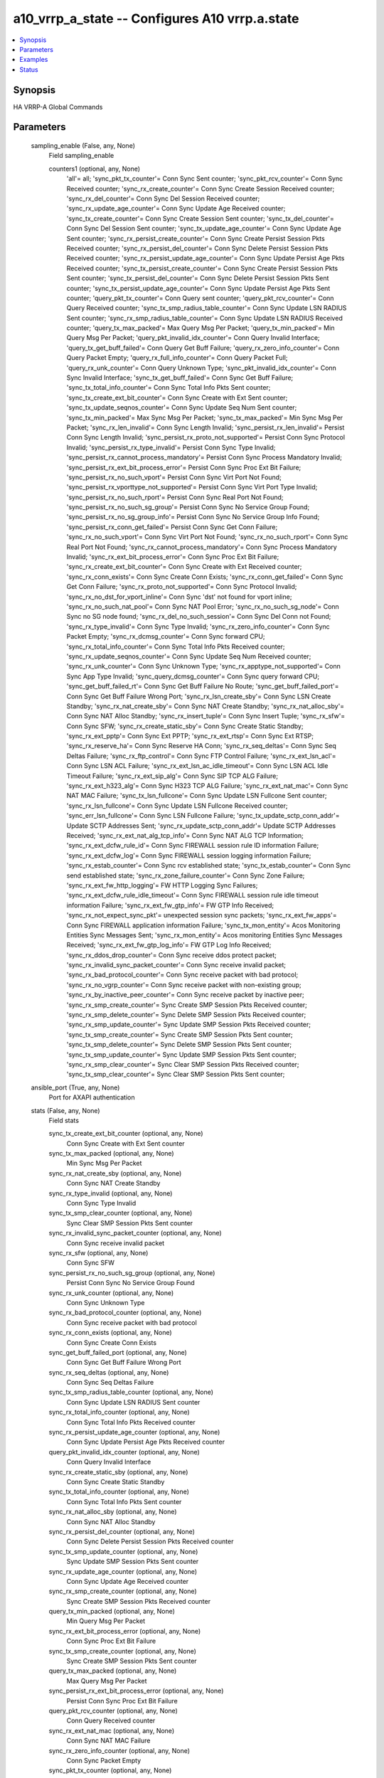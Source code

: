 .. _a10_vrrp_a_state_module:


a10_vrrp_a_state -- Configures A10 vrrp.a.state
===============================================

.. contents::
   :local:
   :depth: 1


Synopsis
--------

HA VRRP-A Global Commands






Parameters
----------

  sampling_enable (False, any, None)
    Field sampling_enable


    counters1 (optional, any, None)
      'all'= all; 'sync_pkt_tx_counter'= Conn Sync Sent counter; 'sync_pkt_rcv_counter'= Conn Sync Received counter; 'sync_rx_create_counter'= Conn Sync Create Session Received counter; 'sync_rx_del_counter'= Conn Sync Del Session Received counter; 'sync_rx_update_age_counter'= Conn Sync Update Age Received counter; 'sync_tx_create_counter'= Conn Sync Create Session Sent counter; 'sync_tx_del_counter'= Conn Sync Del Session Sent counter; 'sync_tx_update_age_counter'= Conn Sync Update Age Sent counter; 'sync_rx_persist_create_counter'= Conn Sync Create Persist Session Pkts Received counter; 'sync_rx_persist_del_counter'= Conn Sync Delete Persist Session Pkts Received counter; 'sync_rx_persist_update_age_counter'= Conn Sync Update Persist Age Pkts Received counter; 'sync_tx_persist_create_counter'= Conn Sync Create Persist Session Pkts Sent counter; 'sync_tx_persist_del_counter'= Conn Sync Delete Persist Session Pkts Sent counter; 'sync_tx_persist_update_age_counter'= Conn Sync Update Persist Age Pkts Sent counter; 'query_pkt_tx_counter'= Conn Query sent counter; 'query_pkt_rcv_counter'= Conn Query Received counter; 'sync_tx_smp_radius_table_counter'= Conn Sync Update LSN RADIUS Sent counter; 'sync_rx_smp_radius_table_counter'= Conn Sync Update LSN RADIUS Received counter; 'query_tx_max_packed'= Max Query Msg Per Packet; 'query_tx_min_packed'= Min Query Msg Per Packet; 'query_pkt_invalid_idx_counter'= Conn Query Invalid Interface; 'query_tx_get_buff_failed'= Conn Query Get Buff Failure; 'query_rx_zero_info_counter'= Conn Query Packet Empty; 'query_rx_full_info_counter'= Conn Query Packet Full; 'query_rx_unk_counter'= Conn Query Unknown Type; 'sync_pkt_invalid_idx_counter'= Conn Sync Invalid Interface; 'sync_tx_get_buff_failed'= Conn Sync Get Buff Failure; 'sync_tx_total_info_counter'= Conn Sync Total Info Pkts Sent counter; 'sync_tx_create_ext_bit_counter'= Conn Sync Create with Ext Sent counter; 'sync_tx_update_seqnos_counter'= Conn Sync Update Seq Num Sent counter; 'sync_tx_min_packed'= Max Sync Msg Per Packet; 'sync_tx_max_packed'= Min Sync Msg Per Packet; 'sync_rx_len_invalid'= Conn Sync Length Invalid; 'sync_persist_rx_len_invalid'= Persist Conn Sync Length Invalid; 'sync_persist_rx_proto_not_supported'= Persist Conn Sync Protocol Invalid; 'sync_persist_rx_type_invalid'= Persist Conn Sync Type Invalid; 'sync_persist_rx_cannot_process_mandatory'= Persist Conn Sync Process Mandatory Invalid; 'sync_persist_rx_ext_bit_process_error'= Persist Conn Sync Proc Ext Bit Failure; 'sync_persist_rx_no_such_vport'= Persist Conn Sync Virt Port Not Found; 'sync_persist_rx_vporttype_not_supported'= Persist Conn Sync Virt Port Type Invalid; 'sync_persist_rx_no_such_rport'= Persist Conn Sync Real Port Not Found; 'sync_persist_rx_no_such_sg_group'= Persist Conn Sync No Service Group Found; 'sync_persist_rx_no_sg_group_info'= Persist Conn Sync No Service Group Info Found; 'sync_persist_rx_conn_get_failed'= Persist Conn Sync Get Conn Failure; 'sync_rx_no_such_vport'= Conn Sync Virt Port Not Found; 'sync_rx_no_such_rport'= Conn Sync Real Port Not Found; 'sync_rx_cannot_process_mandatory'= Conn Sync Process Mandatory Invalid; 'sync_rx_ext_bit_process_error'= Conn Sync Proc Ext Bit Failure; 'sync_rx_create_ext_bit_counter'= Conn Sync Create with Ext Received counter; 'sync_rx_conn_exists'= Conn Sync Create Conn Exists; 'sync_rx_conn_get_failed'= Conn Sync Get Conn Failure; 'sync_rx_proto_not_supported'= Conn Sync Protocol Invalid; 'sync_rx_no_dst_for_vport_inline'= Conn Sync 'dst' not found for vport inline; 'sync_rx_no_such_nat_pool'= Conn Sync NAT Pool Error; 'sync_rx_no_such_sg_node'= Conn Sync no SG node found; 'sync_rx_del_no_such_session'= Conn Sync Del Conn not Found; 'sync_rx_type_invalid'= Conn Sync Type Invalid; 'sync_rx_zero_info_counter'= Conn Sync Packet Empty; 'sync_rx_dcmsg_counter'= Conn Sync forward CPU; 'sync_rx_total_info_counter'= Conn Sync Total Info Pkts Received counter; 'sync_rx_update_seqnos_counter'= Conn Sync Update Seq Num Received counter; 'sync_rx_unk_counter'= Conn Sync Unknown Type; 'sync_rx_apptype_not_supported'= Conn Sync App Type Invalid; 'sync_query_dcmsg_counter'= Conn Sync query forward CPU; 'sync_get_buff_failed_rt'= Conn Sync Get Buff Failure No Route; 'sync_get_buff_failed_port'= Conn Sync Get Buff Failure Wrong Port; 'sync_rx_lsn_create_sby'= Conn Sync LSN Create Standby; 'sync_rx_nat_create_sby'= Conn Sync NAT Create Standby; 'sync_rx_nat_alloc_sby'= Conn Sync NAT Alloc Standby; 'sync_rx_insert_tuple'= Conn Sync Insert Tuple; 'sync_rx_sfw'= Conn Sync SFW; 'sync_rx_create_static_sby'= Conn Sync Create Static Standby; 'sync_rx_ext_pptp'= Conn Sync Ext PPTP; 'sync_rx_ext_rtsp'= Conn Sync Ext RTSP; 'sync_rx_reserve_ha'= Conn Sync Reserve HA Conn; 'sync_rx_seq_deltas'= Conn Sync Seq Deltas Failure; 'sync_rx_ftp_control'= Conn Sync FTP Control Failure; 'sync_rx_ext_lsn_acl'= Conn Sync LSN ACL Failure; 'sync_rx_ext_lsn_ac_idle_timeout'= Conn Sync LSN ACL Idle Timeout Failure; 'sync_rx_ext_sip_alg'= Conn Sync SIP TCP ALG Failure; 'sync_rx_ext_h323_alg'= Conn Sync H323 TCP ALG Failure; 'sync_rx_ext_nat_mac'= Conn Sync NAT MAC Failure; 'sync_tx_lsn_fullcone'= Conn Sync Update LSN Fullcone Sent counter; 'sync_rx_lsn_fullcone'= Conn Sync Update LSN Fullcone Received counter; 'sync_err_lsn_fullcone'= Conn Sync LSN Fullcone Failure; 'sync_tx_update_sctp_conn_addr'= Update SCTP Addresses Sent; 'sync_rx_update_sctp_conn_addr'= Update SCTP Addresses Received; 'sync_rx_ext_nat_alg_tcp_info'= Conn Sync NAT ALG TCP Information; 'sync_rx_ext_dcfw_rule_id'= Conn Sync FIREWALL session rule ID information Failure; 'sync_rx_ext_dcfw_log'= Conn Sync FIREWALL session logging information Failure; 'sync_rx_estab_counter'= Conn Sync rcv established state; 'sync_tx_estab_counter'= Conn Sync send established state; 'sync_rx_zone_failure_counter'= Conn Sync Zone Failure; 'sync_rx_ext_fw_http_logging'= FW HTTP Logging Sync Failures; 'sync_rx_ext_dcfw_rule_idle_timeout'= Conn Sync FIREWALL session rule idle timeout information Failure; 'sync_rx_ext_fw_gtp_info'= FW GTP Info Received; 'sync_rx_not_expect_sync_pkt'= unexpected session sync packets; 'sync_rx_ext_fw_apps'= Conn Sync FIREWALL application information Failure; 'sync_tx_mon_entity'= Acos Monitoring Entities Sync Messages Sent; 'sync_rx_mon_entity'= Acos monitoring Entities Sync Messages Received; 'sync_rx_ext_fw_gtp_log_info'= FW GTP Log Info Received; 'sync_rx_ddos_drop_counter'= Conn Sync receive ddos protect packet; 'sync_rx_invalid_sync_packet_counter'= Conn Sync receive invalid packet; 'sync_rx_bad_protocol_counter'= Conn Sync receive packet with bad protocol; 'sync_rx_no_vgrp_counter'= Conn Sync receive packet with non-existing group; 'sync_rx_by_inactive_peer_counter'= Conn Sync receive packet by inactive peer; 'sync_rx_smp_create_counter'= Sync Create SMP Session Pkts Received counter; 'sync_rx_smp_delete_counter'= Sync Delete SMP Session Pkts Received counter; 'sync_rx_smp_update_counter'= Sync Update SMP Session Pkts Received counter; 'sync_tx_smp_create_counter'= Sync Create SMP Session Pkts Sent counter; 'sync_tx_smp_delete_counter'= Sync Delete SMP Session Pkts Sent counter; 'sync_tx_smp_update_counter'= Sync Update SMP Session Pkts Sent counter; 'sync_rx_smp_clear_counter'= Sync Clear SMP Session Pkts Received counter; 'sync_tx_smp_clear_counter'= Sync Clear SMP Session Pkts Sent counter;



  ansible_port (True, any, None)
    Port for AXAPI authentication


  stats (False, any, None)
    Field stats


    sync_tx_create_ext_bit_counter (optional, any, None)
      Conn Sync Create with Ext Sent counter


    sync_tx_max_packed (optional, any, None)
      Min Sync Msg Per Packet


    sync_rx_nat_create_sby (optional, any, None)
      Conn Sync NAT Create Standby


    sync_rx_type_invalid (optional, any, None)
      Conn Sync Type Invalid


    sync_tx_smp_clear_counter (optional, any, None)
      Sync Clear SMP Session Pkts Sent counter


    sync_rx_invalid_sync_packet_counter (optional, any, None)
      Conn Sync receive invalid packet


    sync_rx_sfw (optional, any, None)
      Conn Sync SFW


    sync_persist_rx_no_such_sg_group (optional, any, None)
      Persist Conn Sync No Service Group Found


    sync_rx_unk_counter (optional, any, None)
      Conn Sync Unknown Type


    sync_rx_bad_protocol_counter (optional, any, None)
      Conn Sync receive packet with bad protocol


    sync_rx_conn_exists (optional, any, None)
      Conn Sync Create Conn Exists


    sync_get_buff_failed_port (optional, any, None)
      Conn Sync Get Buff Failure Wrong Port


    sync_rx_seq_deltas (optional, any, None)
      Conn Sync Seq Deltas Failure


    sync_tx_smp_radius_table_counter (optional, any, None)
      Conn Sync Update LSN RADIUS Sent counter


    sync_rx_total_info_counter (optional, any, None)
      Conn Sync Total Info Pkts Received counter


    sync_rx_persist_update_age_counter (optional, any, None)
      Conn Sync Update Persist Age Pkts Received counter


    query_pkt_invalid_idx_counter (optional, any, None)
      Conn Query Invalid Interface


    sync_rx_create_static_sby (optional, any, None)
      Conn Sync Create Static Standby


    sync_tx_total_info_counter (optional, any, None)
      Conn Sync Total Info Pkts Sent counter


    sync_rx_nat_alloc_sby (optional, any, None)
      Conn Sync NAT Alloc Standby


    sync_rx_persist_del_counter (optional, any, None)
      Conn Sync Delete Persist Session Pkts Received counter


    sync_tx_smp_update_counter (optional, any, None)
      Sync Update SMP Session Pkts Sent counter


    sync_rx_update_age_counter (optional, any, None)
      Conn Sync Update Age Received counter


    sync_rx_smp_create_counter (optional, any, None)
      Sync Create SMP Session Pkts Received counter


    query_tx_min_packed (optional, any, None)
      Min Query Msg Per Packet


    sync_rx_ext_bit_process_error (optional, any, None)
      Conn Sync Proc Ext Bit Failure


    sync_tx_smp_create_counter (optional, any, None)
      Sync Create SMP Session Pkts Sent counter


    query_tx_max_packed (optional, any, None)
      Max Query Msg Per Packet


    sync_persist_rx_ext_bit_process_error (optional, any, None)
      Persist Conn Sync Proc Ext Bit Failure


    query_pkt_rcv_counter (optional, any, None)
      Conn Query Received counter


    sync_rx_ext_nat_mac (optional, any, None)
      Conn Sync NAT MAC Failure


    sync_rx_zero_info_counter (optional, any, None)
      Conn Sync Packet Empty


    sync_pkt_tx_counter (optional, any, None)
      Conn Sync Sent counter


    sync_rx_ext_sip_alg (optional, any, None)
      Conn Sync SIP TCP ALG Failure


    sync_rx_lsn_fullcone (optional, any, None)
      Conn Sync Update LSN Fullcone Received counter


    query_pkt_tx_counter (optional, any, None)
      Conn Query sent counter


    sync_rx_ext_nat_alg_tcp_info (optional, any, None)
      Conn Sync NAT ALG TCP Information


    sync_pkt_invalid_idx_counter (optional, any, None)
      Conn Sync Invalid Interface


    sync_rx_estab_counter (optional, any, None)
      Conn Sync rcv established state


    sync_rx_dcmsg_counter (optional, any, None)
      Conn Sync forward CPU


    sync_rx_ddos_drop_counter (optional, any, None)
      Conn Sync receive ddos protect packet


    sync_tx_smp_delete_counter (optional, any, None)
      Sync Delete SMP Session Pkts Sent counter


    sync_tx_create_counter (optional, any, None)
      Conn Sync Create Session Sent counter


    sync_rx_zone_failure_counter (optional, any, None)
      Conn Sync Zone Failure


    sync_persist_rx_len_invalid (optional, any, None)
      Persist Conn Sync Length Invalid


    sync_rx_mon_entity (optional, any, None)
      Acos monitoring Entities Sync Messages Received


    sync_rx_ext_pptp (optional, any, None)
      Conn Sync Ext PPTP


    sync_rx_create_counter (optional, any, None)
      Conn Sync Create Session Received counter


    sync_persist_rx_type_invalid (optional, any, None)
      Persist Conn Sync Type Invalid


    sync_rx_insert_tuple (optional, any, None)
      Conn Sync Insert Tuple


    sync_rx_no_such_nat_pool (optional, any, None)
      Conn Sync NAT Pool Error


    sync_pkt_rcv_counter (optional, any, None)
      Conn Sync Received counter


    sync_rx_len_invalid (optional, any, None)
      Conn Sync Length Invalid


    sync_tx_lsn_fullcone (optional, any, None)
      Conn Sync Update LSN Fullcone Sent counter


    sync_rx_ftp_control (optional, any, None)
      Conn Sync FTP Control Failure


    sync_rx_persist_create_counter (optional, any, None)
      Conn Sync Create Persist Session Pkts Received counter


    sync_rx_apptype_not_supported (optional, any, None)
      Conn Sync App Type Invalid


    query_rx_unk_counter (optional, any, None)
      Conn Query Unknown Type


    sync_rx_ext_dcfw_rule_idle_timeout (optional, any, None)
      Conn Sync FIREWALL session rule idle timeout information Failure


    sync_rx_ext_lsn_acl (optional, any, None)
      Conn Sync LSN ACL Failure


    query_rx_zero_info_counter (optional, any, None)
      Conn Query Packet Empty


    sync_rx_ext_rtsp (optional, any, None)
      Conn Sync Ext RTSP


    sync_rx_update_seqnos_counter (optional, any, None)
      Conn Sync Update Seq Num Received counter


    sync_rx_ext_fw_gtp_log_info (optional, any, None)
      FW GTP Log Info Received


    sync_rx_conn_get_failed (optional, any, None)
      Conn Sync Get Conn Failure


    sync_persist_rx_no_such_rport (optional, any, None)
      Persist Conn Sync Real Port Not Found


    sync_rx_by_inactive_peer_counter (optional, any, None)
      Conn Sync receive packet by inactive peer


    sync_tx_persist_del_counter (optional, any, None)
      Conn Sync Delete Persist Session Pkts Sent counter


    sync_persist_rx_no_such_vport (optional, any, None)
      Persist Conn Sync Virt Port Not Found


    sync_query_dcmsg_counter (optional, any, None)
      Conn Sync query forward CPU


    sync_rx_smp_clear_counter (optional, any, None)
      Sync Clear SMP Session Pkts Received counter


    sync_rx_ext_fw_gtp_info (optional, any, None)
      FW GTP Info Received


    sync_err_lsn_fullcone (optional, any, None)
      Conn Sync LSN Fullcone Failure


    sync_rx_ext_h323_alg (optional, any, None)
      Conn Sync H323 TCP ALG Failure


    sync_tx_del_counter (optional, any, None)
      Conn Sync Del Session Sent counter


    sync_tx_persist_update_age_counter (optional, any, None)
      Conn Sync Update Persist Age Pkts Sent counter


    sync_persist_rx_vporttype_not_supported (optional, any, None)
      Persist Conn Sync Virt Port Type Invalid


    sync_rx_smp_update_counter (optional, any, None)
      Sync Update SMP Session Pkts Received counter


    query_rx_full_info_counter (optional, any, None)
      Conn Query Packet Full


    sync_persist_rx_cannot_process_mandatory (optional, any, None)
      Persist Conn Sync Process Mandatory Invalid


    sync_rx_ext_dcfw_log (optional, any, None)
      Conn Sync FIREWALL session logging information Failure


    sync_tx_update_sctp_conn_addr (optional, any, None)
      Update SCTP Addresses Sent


    sync_rx_ext_fw_http_logging (optional, any, None)
      FW HTTP Logging Sync Failures


    query_tx_get_buff_failed (optional, any, None)
      Conn Query Get Buff Failure


    sync_persist_rx_proto_not_supported (optional, any, None)
      Persist Conn Sync Protocol Invalid


    sync_rx_not_expect_sync_pkt (optional, any, None)
      unexpected session sync packets


    sync_rx_del_no_such_session (optional, any, None)
      Conn Sync Del Conn not Found


    sync_persist_rx_conn_get_failed (optional, any, None)
      Persist Conn Sync Get Conn Failure


    sync_rx_ext_lsn_ac_idle_timeout (optional, any, None)
      Conn Sync LSN ACL Idle Timeout Failure


    sync_rx_smp_delete_counter (optional, any, None)
      Sync Delete SMP Session Pkts Received counter


    sync_get_buff_failed_rt (optional, any, None)
      Conn Sync Get Buff Failure No Route


    sync_tx_min_packed (optional, any, None)
      Max Sync Msg Per Packet


    sync_rx_reserve_ha (optional, any, None)
      Conn Sync Reserve HA Conn


    sync_tx_persist_create_counter (optional, any, None)
      Conn Sync Create Persist Session Pkts Sent counter


    sync_rx_smp_radius_table_counter (optional, any, None)
      Conn Sync Update LSN RADIUS Received counter


    sync_tx_update_seqnos_counter (optional, any, None)
      Conn Sync Update Seq Num Sent counter


    sync_rx_proto_not_supported (optional, any, None)
      Conn Sync Protocol Invalid


    sync_rx_no_vgrp_counter (optional, any, None)
      Conn Sync receive packet with non-existing group


    sync_rx_ext_fw_apps (optional, any, None)
      Conn Sync FIREWALL application information Failure


    sync_tx_get_buff_failed (optional, any, None)
      Conn Sync Get Buff Failure


    sync_persist_rx_no_sg_group_info (optional, any, None)
      Persist Conn Sync No Service Group Info Found


    sync_tx_mon_entity (optional, any, None)
      Acos Monitoring Entities Sync Messages Sent


    sync_tx_estab_counter (optional, any, None)
      Conn Sync send established state


    sync_rx_no_such_vport (optional, any, None)
      Conn Sync Virt Port Not Found


    sync_rx_create_ext_bit_counter (optional, any, None)
      Conn Sync Create with Ext Received counter


    sync_rx_no_such_sg_node (optional, any, None)
      Conn Sync no SG node found


    sync_rx_no_such_rport (optional, any, None)
      Conn Sync Real Port Not Found


    sync_tx_update_age_counter (optional, any, None)
      Conn Sync Update Age Sent counter


    sync_rx_del_counter (optional, any, None)
      Conn Sync Del Session Received counter


    sync_rx_ext_dcfw_rule_id (optional, any, None)
      Conn Sync FIREWALL session rule ID information Failure


    sync_rx_update_sctp_conn_addr (optional, any, None)
      Update SCTP Addresses Received


    sync_rx_lsn_create_sby (optional, any, None)
      Conn Sync LSN Create Standby


    sync_rx_cannot_process_mandatory (optional, any, None)
      Conn Sync Process Mandatory Invalid


    sync_rx_no_dst_for_vport_inline (optional, any, None)
      Conn Sync 'dst' not found for vport inline



  uuid (False, any, None)
    uuid of the object


  ansible_username (True, any, None)
    Username for AXAPI authentication


  ansible_password (True, any, None)
    Password for AXAPI authentication


  state (True, any, None)
    State of the object to be created.


  a10_device_context_id (False, any, None)
    Device ID for aVCS configuration


  a10_partition (False, any, None)
    Destination/target partition for object/command


  ansible_host (True, any, None)
    Host for AXAPI authentication









Examples
--------

.. code-block:: yaml+jinja

    





Status
------




- This module is not guaranteed to have a backwards compatible interface. *[preview]*


- This module is maintained by community.



Authors
~~~~~~~

- A10 Networks 2018

